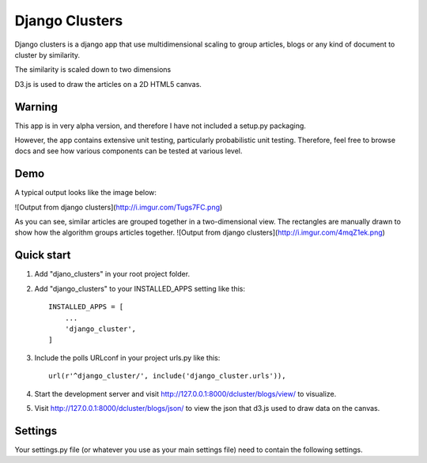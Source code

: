 =====
Django Clusters
=====

Django clusters is a django app that use multidimensional scaling to group articles, blogs or any kind of document to cluster by similarity. 

The similarity is scaled down to two dimensions
 
D3.js is used to draw the articles on a 2D HTML5 canvas. 


Warning
-----------

This app is in very alpha version, and therefore I have not included a setup.py packaging. 

However, the app contains extensive unit testing, particularly probabilistic unit testing. Therefore, feel free to browse docs and see how various components can be tested at various level. 

Demo
-----------
A typical output looks like the image below:
 
![Output from django clusters](http://i.imgur.com/Tugs7FC.png)

As you can see, similar articles are grouped together in a two-dimensional view. The rectangles are manually drawn to show how the algorithm groups articles together. 
![Output from django clusters](http://i.imgur.com/4mqZ1ek.png)



Quick start
-----------
1. Add "djano_clusters" in your root project folder.

2. Add "django_clusters" to your INSTALLED_APPS setting like this::

    INSTALLED_APPS = [
        ...
        'django_cluster',
    ]

3. Include the polls URLconf in your project urls.py like this::

    url(r'^django_cluster/', include('django_cluster.urls')),

4. Start the development server and visit http://127.0.0.1:8000/dcluster/blogs/view/ to visualize. 

5. Visit http://127.0.0.1:8000/dcluster/blogs/json/ to view the json that d3.js used to draw data on the canvas. 



Settings
-----------
Your settings.py file (or whatever you use as your main settings file) need to contain the following settings. 



